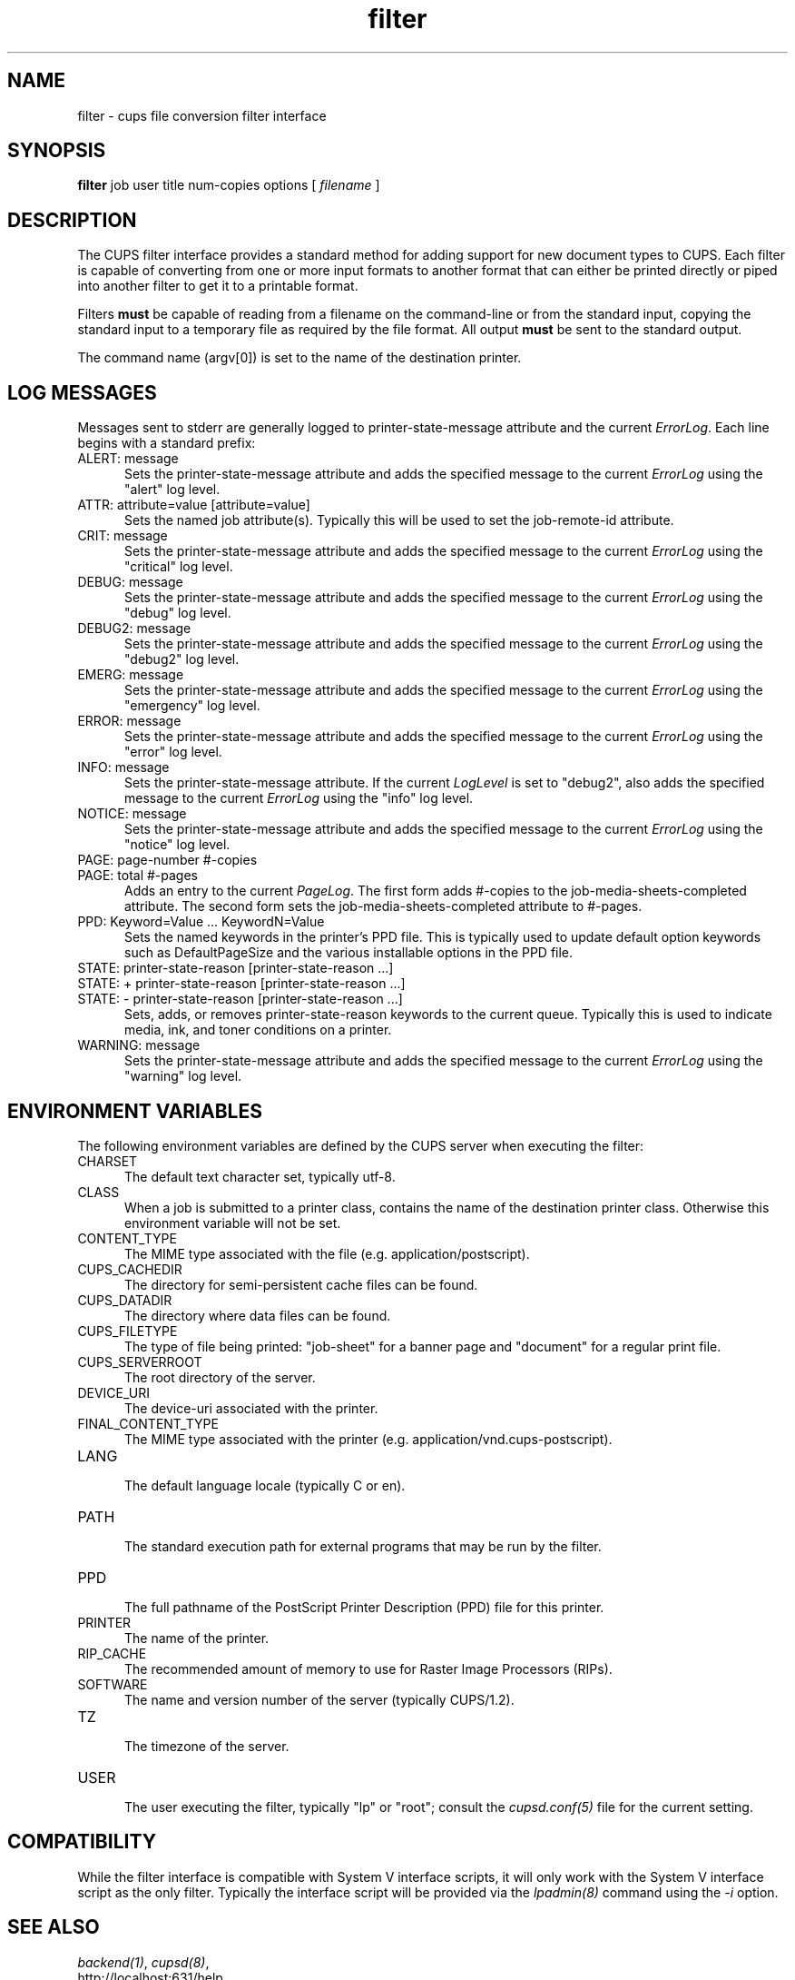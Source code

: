 .\"
.\" "$Id: filter.man 7600 2008-05-20 21:06:23Z mike $"
.\"
.\"   filter man page for the Common UNIX Printing System (CUPS).
.\"
.\"   Copyright 2007-2008 by Apple Inc.
.\"   Copyright 1997-2007 by Easy Software Products.
.\"
.\"   These coded instructions, statements, and computer programs are the
.\"   property of Apple Inc. and are protected by Federal copyright
.\"   law.  Distribution and use rights are outlined in the file "LICENSE.txt"
.\"   which should have been included with this file.  If this file is
.\"   file is missing or damaged, see the license at "http://www.cups.org/".
.\"
.TH filter 7 "Common UNIX Printing System" "18 September 2008" "Apple Inc."
.SH NAME
filter \- cups file conversion filter interface
.SH SYNOPSIS
.B filter
job user title num-copies options [
.I filename
]
.SH DESCRIPTION
The CUPS filter interface provides a standard method for adding support for
new document types to CUPS. Each filter is capable of converting from one
or more input formats to another format that can either be printed directly
or piped into another filter to get it to a printable format.
.LP
Filters \fBmust\fR be capable of reading from a filename on the command-line
or from the standard input, copying the standard input to a temporary
file as required by the file format. All output \fBmust\fR be sent to the
standard output.
.LP
The command name (argv[0]) is set to the name of the destination printer.
.SH LOG MESSAGES
Messages sent to stderr are generally logged to
printer-state-message attribute and the current \fIErrorLog\fR.
Each line begins with a standard prefix:

.TP 5
ALERT: message
.br
Sets the printer-state-message attribute and adds the specified
message to the current \fIErrorLog\fR using the "alert" log level.

.TP 5
ATTR: attribute=value [attribute=value]
.br
Sets the named job attribute(s). Typically this will be used to
set the job-remote-id attribute.

.TP 5
CRIT: message
.br
Sets the printer-state-message attribute and adds the specified
message to the current \fIErrorLog\fR using the "critical" log level.

.TP 5
DEBUG: message
.br
Sets the printer-state-message attribute and adds the specified
message to the current \fIErrorLog\fR using the "debug" log level.

.TP 5
DEBUG2: message
.br
Sets the printer-state-message attribute and adds the specified
message to the current \fIErrorLog\fR using the "debug2" log level.

.TP 5
EMERG: message
.br
Sets the printer-state-message attribute and adds the specified
message to the current \fIErrorLog\fR using the "emergency" log level.

.TP 5
ERROR: message
.br
Sets the printer-state-message attribute and adds the specified
message to the current \fIErrorLog\fR using the "error" log level.

.TP 5
INFO: message
.br
Sets the printer-state-message attribute. If the current \fILogLevel\fR
is set to "debug2", also adds the specified message to the
current \fIErrorLog\fR using the "info" log level.

.TP 5
NOTICE: message
.br
Sets the printer-state-message attribute and adds the specified
message to the current \fIErrorLog\fR using the "notice" log level.

.TP 5
PAGE: page-number #-copies
.TP 5
PAGE: total #-pages
.br
Adds an entry to the current \fIPageLog\fR. The first form adds
#-copies to the job-media-sheets-completed attribute. The second
form sets the job-media-sheets-completed attribute to #-pages.

.TP 5
PPD: Keyword=Value ... KeywordN=Value
.br
Sets the named keywords in the printer's PPD file. This is typically
used to update default option keywords such as DefaultPageSize and
the various installable options in the PPD file.

.TP 5
STATE: printer-state-reason [printer-state-reason ...]
.TP 5
STATE: + printer-state-reason [printer-state-reason ...]
.TP 5
STATE: - printer-state-reason [printer-state-reason ...]
.br
Sets, adds, or removes printer-state-reason keywords to the
current queue. Typically this is used to indicate media, ink, and
toner conditions on a printer.

.TP 5
WARNING: message
.br
Sets the printer-state-message attribute and adds the specified
message to the current \fIErrorLog\fR using the "warning" log level.

.SH ENVIRONMENT VARIABLES
The following environment variables are defined by the CUPS
server when executing the filter:

.TP 5
CHARSET
.br
The default text character set, typically utf-8.

.TP 5
CLASS
.br
When a job is submitted to a printer class, contains the name of
the destination printer class. Otherwise this environment
variable will not be set.

.TP 5
CONTENT_TYPE
.br
The MIME type associated with the file (e.g.
application/postscript).

.TP 5
CUPS_CACHEDIR
.br
The directory for semi-persistent cache files can be found.

.TP 5
CUPS_DATADIR
.br
The directory where data files can be found.

.TP 5
CUPS_FILETYPE
.br
The type of file being printed: "job-sheet" for a banner page and "document"
for a regular print file.

.TP 5
CUPS_SERVERROOT
.br
The root directory of the server.

.TP 5
DEVICE_URI
.br
The device-uri associated with the printer.

.TP 5
FINAL_CONTENT_TYPE
.br
The MIME type associated with the printer (e.g.
application/vnd.cups-postscript).

.TP 5
LANG
.br
The default language locale (typically C or en).

.TP 5
PATH
.br
The standard execution path for external programs that may be run by
the filter.

.TP 5
PPD
.br
The full pathname of the PostScript Printer Description (PPD)
file for this printer.

.TP 5
PRINTER
.br
The name of the printer.

.TP 5
RIP_CACHE
.br
The recommended amount of memory to use for Raster Image
Processors (RIPs).

.TP 5
SOFTWARE
.br
The name and version number of the server (typically CUPS/1.2).

.TP 5
TZ
.br
The timezone of the server.

.TP 5
USER
.br
The user executing the filter, typically "lp" or "root"; consult the
\fIcupsd.conf(5)\fR file for the current setting.

.SH COMPATIBILITY
While the filter interface is compatible with System V interface
scripts, it will only work with the System V interface script as the
only filter.  Typically the interface script will be provided via the
\fIlpadmin(8)\fR command using the \fI-i\fR option.
.SH SEE ALSO
\fIbackend(1)\fR, \fIcupsd(8)\fR,
.br
http://localhost:631/help
.SH COPYRIGHT
Copyright 2007-2008 by Apple Inc.
.\"
.\" End of "$Id: filter.man 7600 2008-05-20 21:06:23Z mike $".
.\"
